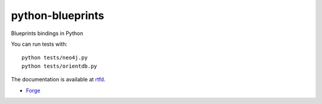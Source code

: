 python-blueprints
=================

Blueprints bindings in Python

You can run tests with::

  python tests/neo4j.py
  python tests/orientdb.py


The documentation is available at `rtfd <https://python-blueprints.readthedocs.org/en/latest/index.html>`_.


- `Forge <https://github.com/Printemps/python-blueprints>`_
